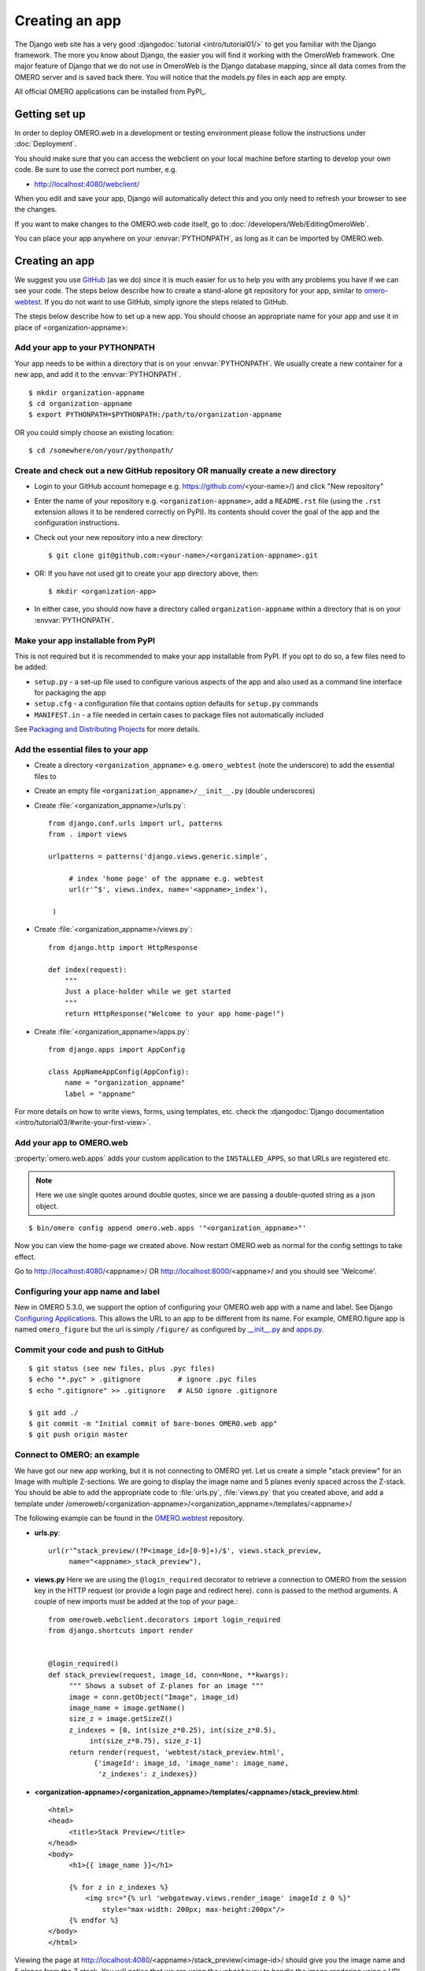 Creating an app
===============

The Django web site has a very good :djangodoc:`tutorial <intro/tutorial01/>`
to get you familiar with the Django framework. The more you know about
Django, the easier you will find it working with the OmeroWeb framework.
One major feature of Django that we do not use in OmeroWeb is the Django
database mapping, since all data comes from the OMERO server and is
saved back there. You will notice that the models.py files in each app
are empty.

All official OMERO applications can be installed from PyPI_.

Getting set up
--------------

In order to deploy OMERO.web in a development or testing environment please 
follow the instructions under :doc:`Deployment`.

You should make sure that you can access the webclient on
your local machine before starting to develop your own code. Be sure to
use the correct port number, e.g.

-  `http://localhost:4080/webclient/ <http://localhost:4080/webclient/>`_

When you edit and save your app, Django will automatically detect this and you
only need to refresh your browser to see the changes.

If you want to make changes to the OMERO.web code itself, go to
:doc:`/developers/Web/EditingOmeroWeb`.

You can place your app anywhere on your :envvar:`PYTHONPATH`,
as long as it can be imported by OMERO.web.

Creating an app
---------------

We suggest you use `GitHub <https://github.com/>`_ (as we do) since it is much easier for us to
help you with any problems you have if we can see your code. The steps below
describe how to create a stand-alone git repository for your app, similar to
`omero-webtest <https://github.com/openmicroscopy/omero-webtest>`_.
If you do not want to use GitHub, simply ignore the steps related to GitHub.

The steps below describe how to set up a new app. You should choose an
appropriate name for your app and use it in place of <organization-appname>:


Add your app to your PYTHONPATH
^^^^^^^^^^^^^^^^^^^^^^^^^^^^^^^

Your app needs to be within a directory that is on your :envvar:`PYTHONPATH`.
We usually create a new container for a new app, and add it to the
:envvar:`PYTHONPATH`.
::

    $ mkdir organization-appname
    $ cd organization-appname
    $ export PYTHONPATH=$PYTHONPATH:/path/to/organization-appname


OR you could simply choose an existing location:

::

    $ cd /somewhere/on/your/pythonpath/


Create and check out a new GitHub repository OR manually create a new directory
^^^^^^^^^^^^^^^^^^^^^^^^^^^^^^^^^^^^^^^^^^^^^^^^^^^^^^^^^^^^^^^^^^^^^^^^^^^^^^^

-  Login to your GitHub account homepage e.g.
   `<https://github.com/>`_\<your-name>/) and click
   "New repository"

-  Enter the name of your repository e.g. ``<organization-appname>``,
   add a ``README.rst`` file (using the ``.rst`` extension allows it to be rendered correctly on PyPI).
   Its contents should cover the goal of the app and the configuration instructions.

-  Check out your new repository into a new directory::

       $ git clone git@github.com:<your-name>/<organization-appname>.git

-  OR: If you have not used git to create your app directory above, then::

        $ mkdir <organization-app>

-  In either case, you should now have a directory called ``organization-appname`` within
   a directory that is on your :envvar:`PYTHONPATH`.

Make your app installable from PyPI
^^^^^^^^^^^^^^^^^^^^^^^^^^^^^^^^^^^

This is not required but it is recommended to make your app
installable from PyPI. If you opt to do so, a few files need to be added:

- ``setup.py`` - a set-up file used to configure various aspects of the app and also used as a command line interface for packaging the app

- ``setup.cfg`` - a configuration file that contains option defaults for ``setup.py`` commands

- ``MANIFEST.in`` - a file needed in certain cases to package files not automatically included

See `Packaging and Distributing Projects <https://packaging.python.org/guides/distributing-packages-using-setuptools/>`_ for more details.

Add the essential files to your app
^^^^^^^^^^^^^^^^^^^^^^^^^^^^^^^^^^^

-  Create a directory ``<organization_appname>`` e.g. ``omero_webtest`` (note the underscore) to add the essential files to
   
-  Create an empty file ``<organization_appname>/__init__.py`` (double underscores)

-  Create :file:`<organization_appname>/urls.py`::

       from django.conf.urls import url, patterns
       from . import views

       urlpatterns = patterns('django.views.generic.simple',

            # index 'home page' of the appname e.g. webtest
            url(r'^$', views.index, name='<appname>_index'),

        )

-  Create :file:`<organization_appname>/views.py`::

        from django.http import HttpResponse

        def index(request):
            """
            Just a place-holder while we get started
            """
            return HttpResponse("Welcome to your app home-page!")

-  Create :file:`<organization_appname>/apps.py`::

        from django.apps import AppConfig

        class AppNameAppConfig(AppConfig):
            name = "organization_appname"
            label = "appname"

For more details on how to write views, forms, using templates, etc. check the
:djangodoc:`Django documentation <intro/tutorial03/#write-your-first-view>`.


Add your app to OMERO.web
^^^^^^^^^^^^^^^^^^^^^^^^^

:property:`omero.web.apps` adds your custom application to the ``INSTALLED_APPS``,
so that URLs are registered etc.

.. note::

    Here we use single quotes around double quotes, since we are
    passing a double-quoted string as a json object.

::

    $ bin/omero config append omero.web.apps '"<organization_appname>"'

Now you can view the home-page we created above. Now restart OMERO.web as normal
for the config settings to take effect.

Go to `http://localhost:4080/ <http://localhost:4080/>`_\<appname>/
OR `http://localhost:8000/ <http://localhost:8000/>`_\<appname>/
and you should see 'Welcome'.

Configuring your app name and label
^^^^^^^^^^^^^^^^^^^^^^^^^^^^^^^^^^^

New in OMERO 5.3.0, we support the option of configuring your OMERO.web app with a
name and label.
See Django `Configuring Applications <https://docs.djangoproject.com/en/1.8/ref/applications/#configuring-applications>`_.
This allows the URL to an app to be different from its name.
For example, OMERO.figure app is named ``omero_figure`` but the url is simply ``/figure/``
as configured by `__init__.py <https://github.com/ome/omero-figure/blob/master/omero_figure/__init__.py>`_
and `apps.py <https://github.com/ome/omero-figure/blob/master/omero_figure/apps.py>`_.

Commit your code and push to GitHub
^^^^^^^^^^^^^^^^^^^^^^^^^^^^^^^^^^^

::

    $ git status (see new files, plus .pyc files)
    $ echo "*.pyc" > .gitignore         # ignore .pyc files
    $ echo ".gitignore" >> .gitignore   # ALSO ignore .gitignore

    $ git add ./
    $ git commit -m "Initial commit of bare-bones OMERO.web app"
    $ git push origin master

Connect to OMERO: an example
^^^^^^^^^^^^^^^^^^^^^^^^^^^^

We have got our new app working, but it is not connecting to OMERO yet.
Let us create a simple "stack preview" for an Image with multiple
Z-sections. We are going to display the image name and 5 planes evenly
spaced across the Z-stack. You should be able to add the appropriate
code to :file:`urls.py`, :file:`views.py` that you created above, and add a template
under /omeroweb/<organization-appname>/<organization_appname>/templates/<appname>/ 


The following example can be found in the
`OMERO.webtest <https://github.com/openmicroscopy/omero-webtest/>`_ repository.

-  **urls.py**::

       url(r'^stack_preview/(?P<image_id>[0-9]+)/$', views.stack_preview, 
            name="<appname>_stack_preview"),

-  **views.py**
   Here we are using the ``@login_required`` decorator to
   retrieve a connection to OMERO from the session key in the HTTP
   request (or provide a login page and redirect here). ``conn`` is passed
   to the method arguments. A couple of new imports must be added at
   the top of your page.::

       from omeroweb.webclient.decorators import login_required
       from django.shortcuts import render


       @login_required()
       def stack_preview(request, image_id, conn=None, **kwargs):
            """ Shows a subset of Z-planes for an image """
            image = conn.getObject("Image", image_id)
            image_name = image.getName()
            size_z = image.getSizeZ()
            z_indexes = [0, int(size_z*0.25), int(size_z*0.5),
                 int(size_z*0.75), size_z-1]
            return render(request, 'webtest/stack_preview.html',
                  {'imageId': image_id, 'image_name': image_name,
                   'z_indexes': z_indexes})

-  **<organization-appname>/<organization_appname>/templates/<appname>/stack\_preview.html**::

       <html>
       <head>
            <title>Stack Preview</title>
       </head>
       <body>
            <h1>{{ image_name }}</h1>

            {% for z in z_indexes %}
                <img src="{% url 'webgateway.views.render_image' imageId z 0 %}"
                    style="max-width: 200px; max-height:200px"/>
            {% endfor %}
       </body>
       </html>


Viewing the page at http://localhost:4080/<appname>/stack_preview/<image-id>/
should give you the image name and 5 planes from the Z stack. You will notice
that we are using the ``webgateway`` to handle the image rendering using a URL
auto-generated by Django - see :doc:`/developers/Web/WebGateway`.

Resources for writing your own code
-----------------------------------

The `OMERO.webtest <https://github.com/openmicroscopy/omero-webtest/>`_ app
has a number of examples. Once installed, you can go to the webtest
homepage e.g. `<http://localhost:4080/webtest>`_ and you will
see an introduction to some of them. This page tries to find random
images and datasets from your OMERO server to use in the webtest examples.


.. _jquery_and_jquery_ui:

Using jQuery and jQuery UI from OMERO.web
^^^^^^^^^^^^^^^^^^^^^^^^^^^^^^^^^^^^^^^^^

OMERO.web uses the `jQuery <https://jquery.com/>`_ and `jQuery UI <https://jqueryui.com/>`_ 
javascript libraries extensively.
If you need these libraries, you can include the OMERO.web versions of
these libraries in your own pages. The alternative is to provide a specific
version of jQuery or jQuery UI in your own app if, for example, you think
that a version change may cause problems in your code.
If you need to make use of these resources in your own pages, you can
add the following statements to the ``<head>`` of your page templates::

    <!-- jQuery -->
    {% include "webgateway/base/includes/script_src_jquery.html" %}

    <!-- jQuery UI - includes js and css -->
    {% include "webgateway/base/includes/jquery-ui.html" %}


Extending templates
^^^^^^^^^^^^^^^^^^^

We provide several HTML templates in
webgateway/templates/webgateway/base. This is a nice way of giving users
the feeling that they have not left the webclient, if you are providing
additional functionality for webclient users. You may choose not to use
this if you are building a 'stand-alone' web application. In either
case, it is good practice to create your own templates with common
components (links, logout, etc.), so you can make changes to all your
pages at once. See :doc:`/developers/Web/WritingTemplates` for more info.

App settings
------------

You can add settings to your app that allow configuration via the command line
in the same way as for the base OMERO.web.
The list of ``CUSTOM_SETTINGS_MAPPINGS`` in
:sourcedir:`components/tools/OmeroWeb/omeroweb/settings.py` is a good
source for examples of the different data types and parsers you can use.

For example, if you want to create a user-defined setting organization-appname.foo,
that contains a dictionary of key-value pairs, you can add to
``CUSTOM_SETTINGS_MAPPINGS`` in ``organization-appname/settings.py``::

    import json
    CUSTOM_SETTINGS_MAPPINGS = {
        "omero.web.organization-appname.foo": ["FOO", '{"key": "val"}', json.loads]
    }

From somewhere else in your app, you can then access the settings::

    from organization-appname import settings

    print settings.FOO

Users can then configure this on the command line as follows::

    $ bin/omero config set omero.web.organization-appname.foo '{"userkey": "userval"}'

Linking from Webclient
----------------------

If you want to add links to your app from the webclient, a number of options are
described on :doc:`/developers/Web/LinkingFromWebclient`.
